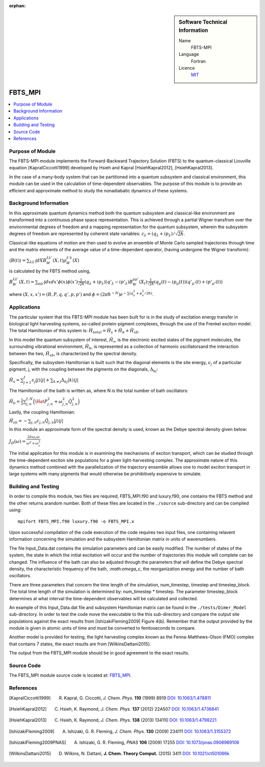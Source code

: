 ..  In ReStructured Text (ReST) indentation and spacing are very important (it is how ReST knows what to do with your
    document). For ReST to understand what you intend and to render it correctly please to keep the structure of this
    template. Make sure that any time you use ReST syntax (such as for ".. sidebar::" below), it needs to be preceded
    and followed by white space (if you see warnings when this file is built they this is a common origin for problems).

:orphan:

..  sidebar:: Software Technical Information

  Name
    FBTS-MPI

  Language
    Fortran 
    
  Licence
    `MIT <https://opensource.org/licenses/mit-license>`_

..  Documentation Tool
..    All source code created for this module should be documented so please indicate what tool has been used for documentation. Doxygen covers  most languages but for Fortran you might want to use `Ford <http://fortranwiki.org/fortran/show/FORD>`_, for Python ReST_, etc.

..  Application Documentation
..  Provide a link to any documentation for the application.

..  Relevant Training Material
..  Not currently available.

  Software Module Developed by
    Katherine Parsons and Aaron Kelly 


.. _FBTS_MPI:

########
FBTS_MPI
########

..  contents:: :local:


Purpose of Module
_________________

The FBTS-MPI module implements the Forward-Backward Trajectory Solution (FBTS) to the quantum-classical Liouville equation [KapralCiccotti1999] developed by Hsieh and Kapral [HsiehKapral2012], [HsiehKapral2013]. 

In the case of a many-body system that can be partitioned into a quantum subsystem and classical environment, this module can be used in the calculation of time-dependent observables. The purpose of this module is to provide an efficient and approximate method to study the nonadiabatic dynamics of these systems. 
  
  
Background Information
______________________

In this approximate quantum dynamics method both the quantum subsystem and classical-like environment are transformed into a continuous phase space representation. This is achieved through a partial Wigner transfrom over the environmental degrees of freedom and a mapping representation for the quantum subsystem, wherein the subsystem degrees of freedom are represented by coherent state variables: :math:`z_\lambda = (q_\lambda + ip_\lambda) / \sqrt{2\hbar}`. 

Classical-like equations of motion are then used to evolve an ensemble of Monte Carlo sampled trajectories through time and the matrix elements of the average value of a time-dependent operator, (having undergone the Wigner transform):

:math:`\langle B(t) \rangle = \sum_{\lambda \lambda'} \int dX B_W^{\lambda \lambda'}(X,t) \rho_W^{\lambda' \lambda}(X)`

is calculated by the FBTS method using,  

:math:`B_W^{\lambda \lambda'}(X,t) = \sum_{\mu \mu'} \int dx dx' \phi(x) \phi(x') \frac{1}{\sqrt{2\hbar}} (q_\lambda + i p_\lambda)({q'}_\lambda - i {p'}_\lambda) B_W^{\mu \mu'}(X_t) \frac{1}{\sqrt{2\hbar}} (q_\mu(t) - i p_\mu (t))({q'}_{\mu'}(t) + i {p'}_{\mu'}(t))`

where :math:`(X,x,x') = (R,P,q,q',p,p')` and :math:`\phi = (2\pi\hbar^{-N}) e^{-\sum(q^2_\nu + p^2_\nu / 2\hbar)}`.


Applications 
____________________

The particular system that this FBTS-MPI module has been built for is in the study of excitation energy transfer in biological light harvesting systems, so-called protein-pigment complexes, through the use of the Frenkel exciton model. The total Hamiltonian of this system is: :math:`\hat{H}_{total} = \hat{H}_{s} + \hat{H}_{b} + \hat{H}_{sb}`.

In this model the quantum subsystem of interest, :math:`\hat{H}_{s}`, is the electronic excited states of the pigment molecules, the surrounding vibrational environment, :math:`\hat{H}_{b}`, is represented as a collection of harmonic oscillatorsand the interaction between the two, :math:`\hat{H}_{sb}`, is characterized by the spectral density. 

Specifically, the subsystem Hamiltonian is built such that the diagonal elements is the site energy, :math:`\epsilon_j` of a particular pigment, j, with the coupling between the pigments on the diagonals, :math:`\Delta_{kj}`:

:math:`\hat{H}_s = \sum_{j=1}^J \epsilon_j |j \rangle \langle j| + \sum_{k \neq j} \Delta_{kj} |k \rangle \langle j|`

The Hamiltonian of the bath is written as, where N is the total number of bath oscillators:

:math:`\hat{H}_{b} = \frac{1}{2}\sum_{j,n}^{J,N}\Big( \Hat{P}_{j,n}^2 + \omega_{j,n}^2 \hat{Q}_{j,n}^2\Big)`

Lastly, the coupling Hamiltonian:

:math:`\hat{H}_{sb} = -\sum_{j,n} c_{j,n} \hat{Q}_{j,n} |j\rangle \langle j|`

In this module an approximate form of the spectral density is used, known as the Debye spectral density given below:

:math:`J_D(\omega) = \frac{2\lambda\omega_c\omega}{\omega^2 + \omega_c^2}`

The initial application for this module is in examining the mechanisms of exciton transport, which can be studied through the time-dependent exciton site populations for a given light-harvesting complex. The approximate nature of this dynamics method combined with the parallelization of the trajectory ensemble allows one to model exciton transport in large systems with many pigments that would otherwise be prohibitively expensive to simulate. 



Building and Testing
____________________

In order to compile this module, two files are required, FBTS_MPI.f90 and luxury.f90, one contains the FBTS method and the other returns arandom number. Both of these files are located in the ``./source`` sub-directory and can be compiled using:

::

        mpifort FBTS_MPI.f90 luxury.f90 -o FBTS_MPI.x

Upon successful compilation of the code execution of the code requires two input files, one containing relavent information concerning the simulation and the subsystem Hamiltonian matrix in units of wavenumbers. 

The file Input_Data.dat contains the simulation parameters and can be easily modified. The number of states of the system, the state in which the initial excitation will occur and the number of trajectories this module will complete can be changed. The influence of the bath can also be adjusted through the parameters that will define the Debye spectral density, the characteristic frequency of the bath, `:math:\omega_c`, the reorganization energy and the number of bath oscillators. 

There are three parameters that concern the time length of the simulation, num_timestep, timestep and timestep_block. The total time length of the simulation is determined by: num_timestep * timestep. The parameter timestep_block determines at what interval the time-dependent observables will be calculated and collected.

An example of this Input_Data.dat file and subsystem Hamiltonian matrix can be found in the ``./tests/Dimer_Model`` sub-directory. In order to test the code move the executable to the this sub-directory and compare the output site populations against the exact results from [IshizakiFleming2009] Figure 4(b). Remember that the output provided by the module is given in atomic units of time and must be converted to femtoseconds to compare. 

Another model is provided for testing, the light harvesting complex known as the Fenna-Matthews-Olson (FMO) complex that contains 7 states, the exact results are from [WilkinsDattani2015].

The output from the FBTS_MPI module should be in good agreement to the exact results. 

Source Code
___________

The FBTS_MPI module source code is located at: `FBTS_MPI <https://gitlab.e-cam2020.eu:10443/Quantum-Dynamics/FBTS_MPI>`_.

References
__________

.. [KapralCiccotti1999] R. Kapral, G. Ciccotti, *J. Chem. Phys.* **110** (1999) 8919 `DOI: 10.1063/1.478811 <https://doi.org/10.1063/1.478811>`_

.. [HsiehKapral2012] C. Hsieh, K. Raymond, *J. Chem. Phys.* **137** (2012) 22A507 `DOI: 10.1063/1.4736841 <https://doi.org/10.1063/1.4736841>`_

.. [HsiehKapral2013] C. Hsieh, K. Raymond, *J. Chem. Phys.* **138** (2013) 134110 `DOI: 10.1063/1.4798221 <https://doi.org/10.1063/1.4798221>`_

.. [IshizakiFleming2009] A. Ishizaki, G. R. Fleming, *J. Chem. Phys.* **130** (2009) 234111 `DOI: 10.1063/1.3155372 <https://doi.org/10.1063/1.3155372>`_

.. [IshizakiFleming2009PNAS] A. Ishizaki, G. R. Fleming, *PNAS* **106** (2009) 17255 `DOI: 10.1073/pnas.0908989106 <https://doi.org/10.1073/pnas.0908989106>`_

.. [WilkinsDattani2015] D. Wilkins, N. Dattani, **J. Chem. Theory Comput.** (2015) 3411 `DOI: 10.1021/ct501066k <https://doi.org/10.1021/ct501066k>`_